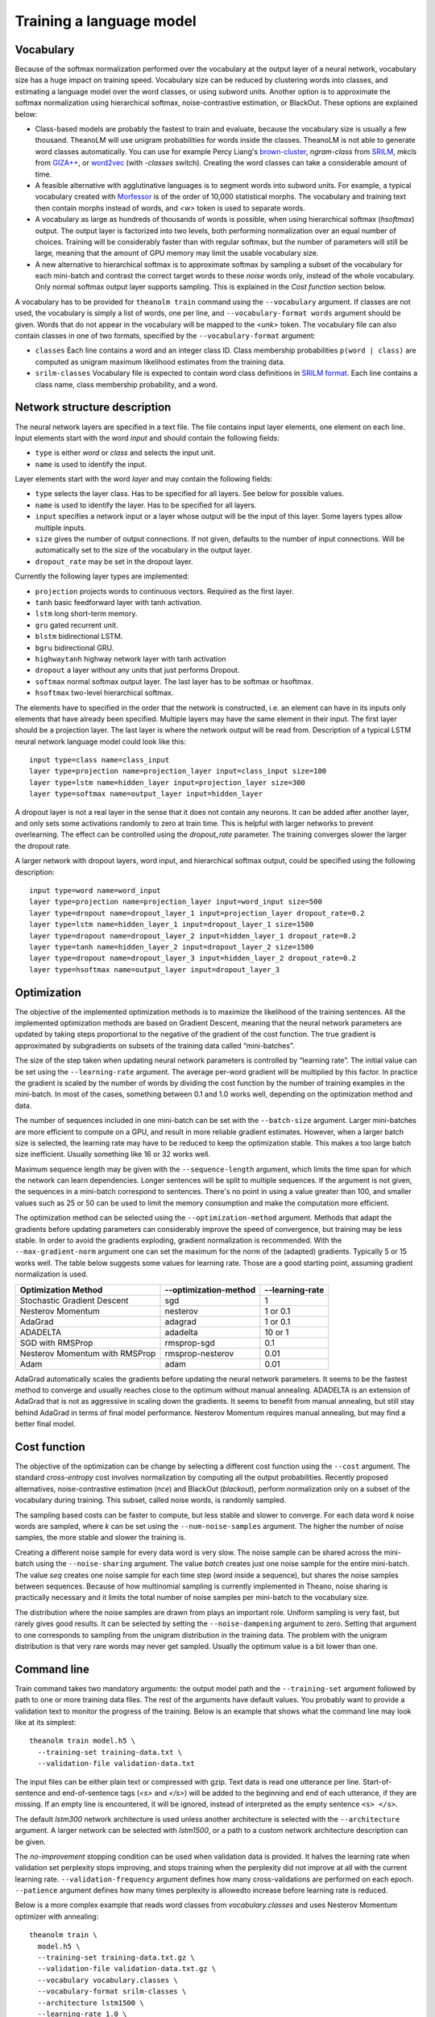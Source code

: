 Training a language model
=========================

Vocabulary
----------

Because of the softmax normalization performed over the vocabulary at the output
layer of a neural network, vocabulary size has a huge impact on training speed.
Vocabulary size can be reduced by clustering words into classes, and estimating
a language model over the word classes, or using subword units. Another option
is to approximate the softmax normalization using hierarchical softmax,
noise-contrastive estimation, or BlackOut. These options are explained below:

* Class-based models are probably the fastest to train and evaluate, because the
  vocabulary size is usually a few thousand. TheanoLM will use unigram
  probabilities for words inside the classes. TheanoLM is not able to generate
  word classes automatically. You can use for example Percy Liang's
  `brown-cluster`_, *ngram-class* from `SRILM`_, *mkcls* from `GIZA++`_, or
  `word2vec`_ (with *-classes* switch). Creating the word classes can take a
  considerable amount of time.
* A feasible alternative with agglutinative languages is to segment words into
  subword units. For example, a typical vocabulary created with `Morfessor`_ is
  of the order of 10,000 statistical morphs. The vocabulary and training text
  then contain morphs instead of words, and *<w>* token is used to separate
  words.
* A vocabulary as large as hundreds of thousands of words is possible, when
  using hierarchical softmax (*hsoftmax*) output. The output layer is factorized
  into two levels, both performing normalization over an equal number of
  choices. Training will be considerably faster than with regular softmax, but
  the number of parameters will still be large, meaning that the amount of GPU
  memory may limit the usable vocabulary size.
* A new alternative to hierarchical softmax is to approximate softmax by
  sampling a subset of the vocabulary for each mini-batch and contrast the
  correct target words to these *noise* words only, instead of the whole
  vocabulary. Only normal softmax output layer supports sampling. This is
  explained in the `Cost function` section below.

A vocabulary has to be provided for ``theanolm train`` command using the
``--vocabulary`` argument. If classes are not used, the vocabulary is simply a
list of words, one per line, and ``--vocabulary-format words`` argument should
be given. Words that do not appear in the vocabulary will be mapped to the
*<unk>* token. The vocabulary file can also contain classes in one of two
formats, specified by the ``--vocabulary-format`` argument:

* ``classes``  Each line contains a word and an integer class ID. Class
  membership probabilities ``p(word | class)`` are computed as unigram maximum
  likelihood estimates from the training data.
* ``srilm-classes``  Vocabulary file is expected to contain word class
  definitions in `SRILM format
  <http://www.speech.sri.com/projects/srilm/manpages/classes-format.5.html>`_.
  Each line contains a class name, class membership probability, and a word. 

.. _brown-cluster: https://github.com/percyliang/brown-cluster
.. _SRILM: http://www.speech.sri.com/projects/srilm/
.. _GIZA++: https://github.com/moses-smt/giza-pp
.. _word2vec: https://github.com/dav/word2vec
.. _Morfessor: http://morfessor.readthedocs.io/en/latest/

Network structure description
-----------------------------

The neural network layers are specified in a text file. The file contains input
layer elements, one element on each line. Input elements start with the word
*input* and should contain the following fields:

* ``type`` is either *word* or *class* and selects the input unit.
* ``name`` is used to identify the input.

Layer elements start with the word *layer* and may contain the following
fields:

* ``type`` selects the layer class. Has to be specified for all layers. See
  below for possible values.
* ``name`` is used to identify the layer. Has to be specified for all layers.
* ``input`` specifies a network input or a layer whose output will be the input
  of this layer. Some layers types allow multiple inputs.
* ``size`` gives the number of output connections. If not given, defaults to the
  number of input connections. Will be automatically set to the size of the
  vocabulary in the output layer.
* ``dropout_rate`` may be set in the dropout layer.

Currently the following layer types are implemented:

* ``projection`` projects words to continuous vectors. Required as the first
  layer.
* ``tanh`` basic feedforward layer with tanh activation.
* ``lstm`` long short-term memory.
* ``gru`` gated recurrent unit.
* ``blstm`` bidirectional LSTM.
* ``bgru`` bidirectional GRU.
* ``highwaytanh`` highway network layer with tanh activation
* ``dropout`` a layer without any units that just performs Dropout.
* ``softmax`` normal softmax output layer. The last layer has to be softmax or
  hsoftmax.
* ``hsoftmax`` two-level hierarchical softmax.

The elements have to specified in the order that the network is constructed,
i.e. an element can have in its inputs only elements that have already been
specified. Multiple layers may have the same element in their input. The first
layer should be a projection layer. The last layer is where the network output
will be read from. Description of a typical LSTM neural network language model
could look like this::

    input type=class name=class_input
    layer type=projection name=projection_layer input=class_input size=100
    layer type=lstm name=hidden_layer input=projection_layer size=300
    layer type=softmax name=output_layer input=hidden_layer

A dropout layer is not a real layer in the sense that it does not contain any
neurons. It can be added after another layer, and only sets some activations
randomly to zero at train time. This is helpful with larger networks to prevent
overlearning. The effect can be controlled using the *dropout_rate* parameter.
The training converges slower the larger the dropout rate.

A larger network with dropout layers, word input, and hierarchical softmax
output, could be specified using the following description::

    input type=word name=word_input
    layer type=projection name=projection_layer input=word_input size=500
    layer type=dropout name=dropout_layer_1 input=projection_layer dropout_rate=0.2
    layer type=lstm name=hidden_layer_1 input=dropout_layer_1 size=1500
    layer type=dropout name=dropout_layer_2 input=hidden_layer_1 dropout_rate=0.2
    layer type=tanh name=hidden_layer_2 input=dropout_layer_2 size=1500
    layer type=dropout name=dropout_layer_3 input=hidden_layer_2 dropout_rate=0.2
    layer type=hsoftmax name=output_layer input=dropout_layer_3

Optimization
------------

The objective of the implemented optimization methods is to maximize the
likelihood of the training sentences. All the implemented optimization methods
are based on Gradient Descent, meaning that the neural network parameters are
updated by taking steps proportional to the negative of the gradient of the cost
function. The true gradient is approximated by subgradients on subsets of the
training data called “mini-batches”.

The size of the step taken when updating neural network parameters is controlled
by “learning rate”. The initial value can be set using the ``--learning-rate``
argument. The average per-word gradient will be multiplied by this factor. In
practice the gradient is scaled by the number of words by dividing the cost
function by the number of training examples in the mini-batch. In most of the
cases, something between 0.1 and 1.0 works well, depending on the optimization
method and data.

The number of sequences included in one mini-batch can be set with the
``--batch-size`` argument. Larger mini-batches are more efficient to compute on
a GPU, and result in more reliable gradient estimates. However, when a larger
batch size is selected, the learning rate may have to be reduced to keep the
optimization stable. This makes a too large batch size inefficient. Usually
something like 16 or 32 works well.

Maximum sequence length may be given with the ``--sequence-length`` argument,
which limits the time span for which the network can learn dependencies. Longer
sentences will be split to multiple sequences. If the argument is not given, the
sequences in a mini-batch correspond to sentences. There's no point in using a
value greater than 100, and smaller values such as 25 or 50 can be used to limit
the memory consumption and make the computation more efficient.

The optimization method can be selected using the ``--optimization-method``
argument. Methods that adapt the gradients before updating parameters can
considerably improve the speed of convergence, but training may be less stable.
In order to avoid the gradients exploding, gradient normalization is
recommended. With the ``--max-gradient-norm`` argument one can set the maximum
for the norm of the (adapted) gradients. Typically 5 or 15 works well. The table
below suggests some values for learning rate. Those are a good starting point,
assuming gradient normalization is used.

+--------------------------------+-----------------------+-----------------+
| Optimization Method            | --optimization-method | --learning-rate |
+================================+=======================+=================+
| Stochastic Gradient Descent    | sgd                   | 1               |
+--------------------------------+-----------------------+-----------------+
| Nesterov Momentum              | nesterov              | 1 or 0.1        |
+--------------------------------+-----------------------+-----------------+
| AdaGrad                        | adagrad               | 1 or 0.1        |
+--------------------------------+-----------------------+-----------------+
| ADADELTA                       | adadelta              | 10 or 1         |
+--------------------------------+-----------------------+-----------------+
| SGD with RMSProp               | rmsprop-sgd           | 0.1             |
+--------------------------------+-----------------------+-----------------+
| Nesterov Momentum with RMSProp | rmsprop-nesterov      | 0.01            |
+--------------------------------+-----------------------+-----------------+
| Adam                           | adam                  | 0.01            |
+--------------------------------+-----------------------+-----------------+

AdaGrad automatically scales the gradients before updating the neural network
parameters. It seems to be the fastest method to converge and usually reaches
close to the optimum without manual annealing. ADADELTA is an extension of
AdaGrad that is not as aggressive in scaling down the gradients. It seems to
benefit from manual annealing, but still stay behind AdaGrad in terms of final
model performance. Nesterov Momentum requires manual annealing, but may find a
better final model.

Cost function
-------------

The objective of the optimization can be change by selecting a different cost
function using the ``--cost`` argument. The standard *cross-entropy* cost
involves normalization by computing all the output probabilities. Recently
proposed alternatives, noise-contrastive estimation (*nce*) and BlackOut
(*blackout*), perform normalization only on a subset of the vocabulary during
training. This subset, called noise words, is randomly sampled.

The sampling based costs can be faster to compute, but less stable and slower to
converge. For each data word *k* noise words are sampled, where *k* can be set
using the ``--num-noise-samples`` argument. The higher the number of noise
samples, the more stable and slower the training is.

Creating a different noise sample for every data word is very slow. The noise
sample can be shared across the mini-batch using the ``--noise-sharing``
argument. The value *batch* creates just one noise sample for the entire
mini-batch. The value *seq* creates one noise sample for each time step (word
inside a sequence), but shares the noise samples between sequences. Because of
how multinomial sampling is currently implemented in Theano, noise sharing is
practically necessary and it limits the total number of noise samples per
mini-batch to the vocabulary size.

The distribution where the noise samples are drawn from plays an important role.
Uniform sampling is very fast, but rarely gives good results. It can be selected
by setting the ``--noise-dampening`` argument to zero. Setting that argument to
one corresponds to sampling from the unigram distribution in the training data.
The problem with the unigram distribution is that very rare words may never get
sampled. Usually the optimum value is a bit lower than one.

Command line
------------

Train command takes two mandatory arguments: the output model path and the
``--training-set`` argument followed by path to one or more training data files.
The rest of the arguments have default values. You probably want to provide a
validation text to monitor the progress of the training. Below is an example
that shows what the command line may look like at its simplest::

    theanolm train model.h5 \
      --training-set training-data.txt \
      --validation-file validation-data.txt

The input files can be either plain text or compressed with gzip. Text data is
read one utterance per line. Start-of-sentence and end-of-sentence tags (*<s>*
and *</s>*) will be added to the beginning and end of each utterance, if they
are missing. If an empty line is encountered, it will be ignored, instead of
interpreted as the empty sentence ``<s> </s>``.

The default *lstm300* network architecture is used unless another architecture
is selected with the ``--architecture`` argument. A larger network can be
selected with *lstm1500*, or a path to a custom network architecture description
can be given.

The *no-improvement* stopping condition can be used when validation data is
provided. It halves the learning rate when validation set perplexity stops
improving, and stops training when the perplexity did not improve at all with
the current learning rate. ``--validation-frequency`` argument defines how many
cross-validations are performed on each epoch. ``--patience`` argument defines
how many times perplexity is allowedto increase before learning rate is reduced.

Below is a more complex example that reads word classes from
*vocabulary.classes* and uses Nesterov Momentum optimizer with annealing::

    theanolm train \
      model.h5 \
      --training-set training-data.txt.gz \
      --validation-file validation-data.txt.gz \
      --vocabulary vocabulary.classes \
      --vocabulary-format srilm-classes \
      --architecture lstm1500 \
      --learning-rate 1.0 \
      --optimization-method nesterov \
      --stopping-condition no-improvement \
      --validation-frequency 8 \
      --patience 4

Model file
----------

The model will be saved in HDF5 format. During training, TheanoLM will save the
model every time a minimum of the validation set cost is found. The file
contains the current values of the model parameters and the training
hyperparameters. The model can be inspected with command-line tools such as
h5dump (hdf5-tools Ubuntu package), and loaded into mathematical computation
environments such as MATLAB, Mathematica, and GNU Octave.

If the file exists already when the training starts, and the saved model is
compatible with the specified command line arguments, TheanoLM will
automatically continue training from the previous state.

Recipes
-------

There are examples for training language models in the `recipes directory`_ for
two data sets. `penn-treebank` uses the data distributed with `RNNLM basic
examples`_. `google` uses the `WMT 2011 News Crawl data`_, processed with the
scripts provided by the `1 Billion Word Language Modeling Benchmark`_. The
examples demonstrate class-based models, hierarchical softmax, and
noise-contrastive estimation.

.. _recipes directory: https://github.com/senarvi/theanolm/tree/master/recipes
.. _RNNLM basic examples: http://www.fit.vutbr.cz/~imikolov/rnnlm/simple-examples.tgz
.. _WMT 2011 News Crawl data: http://www.statmt.org/wmt11/translation-task.html#download
.. _1 Billion Word Language Modeling Benchmark: https://github.com/ciprian-chelba/1-billion-word-language-modeling-benchmark
